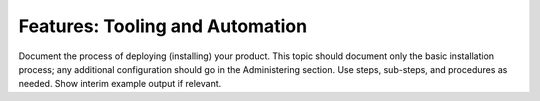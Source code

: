 .. _tooling_and_automation:

================================
Features: Tooling and Automation
================================

Document the process of deploying (installing) your product. This
topic should document only the basic installation process; any
additional configuration should go in the Administering section.
Use steps, sub-steps, and procedures as needed. Show interim
example output if relevant.
